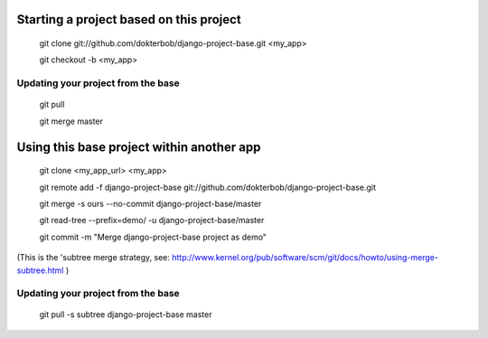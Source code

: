 Starting a project based on this project
========================================
   git clone git://github.com/dokterbob/django-project-base.git <my_app>
   
   git checkout -b <my_app>

Updating your project from the base
-----------------------------------
   git pull
   
   git merge master

Using this base project within another app
==========================================
   git clone <my_app_url> <my_app>

   git remote add -f django-project-base git://github.com/dokterbob/django-project-base.git
   
   git merge -s ours --no-commit django-project-base/master
   
   git read-tree --prefix=demo/ -u django-project-base/master
   
   git commit -m "Merge django-project-base project as demo"

(This is the 'subtree merge strategy, see: 
http://www.kernel.org/pub/software/scm/git/docs/howto/using-merge-subtree.html )

Updating your project from the base
-----------------------------------
   git pull -s subtree django-project-base master
